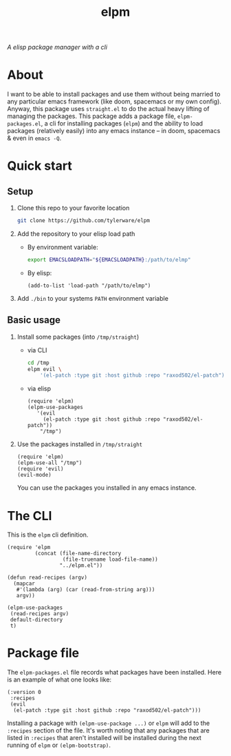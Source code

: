 #+TITLE: elpm
/A elisp package manager with a cli/

* About
I want to be able to install packages and use them without being married to any particular emacs framework (like doom, spacemacs or my own config). Anyway, this package uses =straight.el= to do the actual heavy lifting of managing the packages. This package adds a package file, =elpm-packages.el=, a cli for installing packages (=elpm=) and the ability to load packages (relatively easily) into any emacs instance -- in doom, spacemacs & even in =emacs -Q=.
* Quick start
** Setup
1. Clone this repo to your favorite location
    #+begin_src bash
git clone https://github.com/tylerware/elpm
    #+end_src
2. Add the repository to your elisp load path
   - By environment variable:
     #+begin_src bash
export EMACSLOADPATH="${EMACSLOADPATH}:/path/to/elmp"
     #+end_src
   - By elisp:
     #+begin_src elisp
(add-to-list 'load-path "/path/to/elmp")
     #+end_src
3. Add =./bin= to your systems =PATH= environment variable

** Basic usage
1. Install some packages (into =/tmp/straight=)
   - via CLI
     #+begin_src bash
cd /tmp
elpm evil \
    '(el-patch :type git :host github :repo "raxod502/el-patch")' # supports straight recipes
     #+end_src
   - via elisp
      #+begin_src elisp
(require 'elpm)
(elpm-use-packages
   '(evil
     (el-patch :type git :host github :repo "raxod502/el-patch"))
    "/tmp")
      #+end_src
2. Use the packages installed in =/tmp/straight=
   #+begin_src elisp
(require 'elpm)
(elpm-use-all "/tmp")
(require 'evil)
(evil-mode)
   #+end_src
   You can use the packages you installed in any emacs instance.

* The CLI
This is the =elpm= cli definition.
#+begin_src elisp :tangle bin/elpm :shebang #!/usr/bin/env -S emacs -Q --script # -*- mode: emacs-lisp; lexical-binding: t; -*-
(require 'elpm
         (concat (file-name-directory
                  (file-truename load-file-name))
                 "../elpm.el"))

(defun read-recipes (argv)
  (mapcar
   #'(lambda (arg) (car (read-from-string arg)))
   argv))

(elpm-use-packages
 (read-recipes argv)
 default-directory
 t)
#+end_src
* Package file
The =elpm-packages.el= file records what packages have been installed. Here is an example of what one looks like:
#+begin_src elisp
(:version 0
 :recipes
 (evil
  (el-patch :type git :host github :repo "raxod502/el-patch")))
#+end_src
Installing a package with =(elpm-use-package ...)= or =elpm= will add to the =:recipes= section of the file. It's worth noting that any packages that are listed in =:recipes= that aren't installed will be installed during the next running of =elpm= or =(elpm-bootstrap)=.
